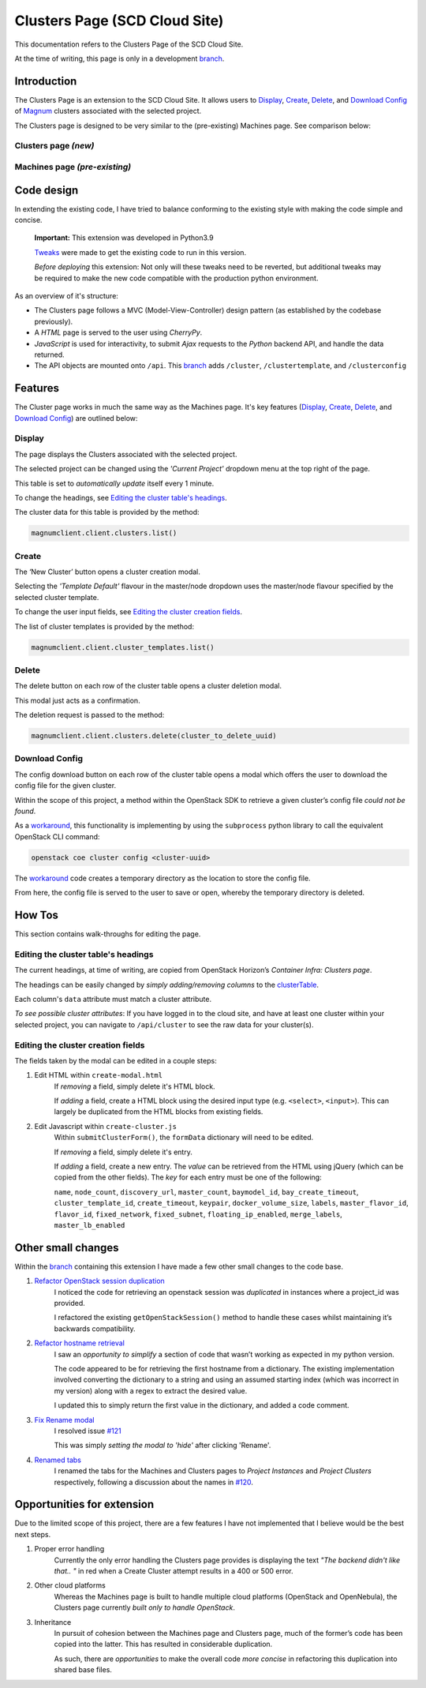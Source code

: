 ==============================
Clusters Page (SCD Cloud Site)
==============================

This documentation refers to the Clusters Page of the SCD Cloud Site.

At the time of writing, this page is only in a development `branch`_.

Introduction
############

The Clusters Page is an extension to the SCD Cloud Site.
It allows users to `Display`_, `Create`_, `Delete`_, and `Download Config`_ of `Magnum`_ clusters associated with the selected project.

The Clusters page is designed to be very similar to the (pre-existing) Machines page.
See comparison below:

Clusters page *(new)*
*********************

.. image:: images/clusters-page.png
    :alt: Screenshot of the entire Clusters page

Machines page *(pre-existing)*
*******************************

.. image:: images/machines-page.png
    :alt: Screenshot of the entire Machines page


Code design
###########

In extending the existing code, I have tried to balance conforming to the existing style with making the code simple and concise.

    **Important:**  This extension was developed in Python3.9

    `Tweaks <https://github.com/stfc/cloud/commit/e9adb9d2004347227e7649514ff41f83d5197d64>`_ were made to get the existing code to run in this version.

    *Before deploying* this extension: Not only will these tweaks need to be reverted, but additional tweaks may be required to make the new code compatible with the production python environment.

As an overview of it's structure:

* The Clusters page follows a MVC (Model-View-Controller) design pattern (as established by the codebase previously).
* A *HTML* page is served to the user using *CherryPy*.
* *JavaScript* is used for interactivity, to submit *Ajax* requests to the *Python* backend API, and handle the data returned.
* The API objects are mounted onto ``/api``. This `branch`_ adds ``/cluster``, ``/clustertemplate``, and ``/clusterconfig``


Features
########
The Cluster page works in much the same way as the Machines page. It's key features (`Display`_, `Create`_, `Delete`_, and `Download Config`_) are outlined below:

Display
********
The page displays the Clusters associated with the selected project.

The selected project can be changed using the *'Current Project'* dropdown menu at the top right of the page.

.. image:: images/clusters-table.png
  :alt: Screenshot of the Clusters table

This table is set to *automatically update* itself every 1 minute.

To change the headings, see `Editing the cluster table's headings`_.

The cluster data for this table is provided by the method:

.. code-block:: Python3

    magnumclient.client.clusters.list()

Create
*******
The ‘New Cluster’ button opens a cluster creation modal.

.. image:: images/create-cluster-modal.png
  :alt: Screenshot of the Create Cluster modal

Selecting the *'Template Default'* flavour in the master/node dropdown uses the master/node flavour specified by the selected cluster template.

To change the user input fields, see `Editing the cluster creation fields`_.

The list of cluster templates is provided by the method:

.. code-block:: Python3

    magnumclient.client.cluster_templates.list()

Delete
*******
The delete button on each row of the cluster table opens a cluster deletion modal.

.. image:: images/delete-cluster-modal.png
  :alt: Screenshot of the Delete Cluster modal

This modal just acts as a confirmation.

The deletion request is passed to the method:

.. code-block:: Python3

    magnumclient.client.clusters.delete(cluster_to_delete_uuid)

Download Config
****************
The config download button on each row of the cluster table opens a modal which offers the user to download the config file for the given cluster.

.. image:: images/cluster-config-modal.png
  :alt: Screenshot of the Cluster Config modal

Within the scope of this project, a method within the OpenStack SDK to retrieve a given cluster’s config file *could not be found*.

As a workaround_, this functionality is implementing by using the ``subprocess`` python library to call the equivalent OpenStack CLI command:

.. code-block:: bash

    openstack coe cluster config <cluster-uuid>

The workaround_ code creates a temporary directory as the location to store the config file.

From here, the config file is served to the user to save or open, whereby the temporary directory is deleted.


How Tos
#######
This section contains walk-throughs for editing the page.

Editing the cluster table's headings
************************************
The current headings, at time of writing, are copied from OpenStack Horizon’s *Container Infra: Clusters page*.

The headings can be easily changed by *simply adding/removing columns* to the `clusterTable`_.

Each column's ``data`` attribute must match a cluster attribute.

*To see possible cluster attributes*: If you have logged in to the cloud site, and have at least one cluster within your selected project, you can navigate to ``/api/cluster`` to see the raw data for your cluster(s).

Editing the cluster creation fields
***********************************
The fields taken by the modal can be edited in a couple steps:

1. Edit HTML within ``create-modal.html``
    If *removing* a field, simply delete it's HTML block.

    If *adding* a field, create a HTML block using the desired input type (e.g. ``<select>``, ``<input>``).
    This can largely be duplicated from the HTML blocks from existing fields.

2. Edit Javascript within ``create-cluster.js``
    Within ``submitClusterForm()``, the ``formData`` dictionary will need to be edited.

    If *removing* a field, simply delete it's entry.

    If *adding* a field, create a new entry.
    The *value* can be retrieved from the HTML using jQuery (which can be copied from the other fields).
    The *key* for each entry must be one of the following:

    ``name``, ``node_count``, ``discovery_url``, ``master_count``, ``baymodel_id``, ``bay_create_timeout``, ``cluster_template_id``, ``create_timeout``, ``keypair``, ``docker_volume_size``, ``labels``, ``master_flavor_id``, ``flavor_id``, ``fixed_network``, ``fixed_subnet``, ``floating_ip_enabled``, ``merge_labels``, ``master_lb_enabled``

Other small changes
###################
Within the `branch`_ containing this extension I have made a few other small changes to the code base.

1. `Refactor OpenStack session duplication <https://github.com/stfc/cloud/commit/6b1a39555c8f98cf31435ed61bb87390fbeb1ed7>`_
    I noticed the code for retrieving an openstack session was *duplicated* in instances where a project_id was provided.
    
    I refactored the existing ``getOpenStackSession()`` method to handle these cases whilst maintaining it’s backwards compatibility.
    
2. `Refactor hostname retrieval <https://github.com/stfc/cloud/commit/04bb02a7b4483cfcf418073aa01716fc30814881>`_
    I saw an *opportunity to simplify* a section of code that wasn’t working as expected in my python version.

    The code appeared to be for retrieving the first hostname from a dictionary.
    The existing implementation involved converting the dictionary to a string and using an assumed starting index (which was incorrect in my version) along with a regex to extract the desired value.
        
    I updated this to simply return the first value in the dictionary, and added a code comment.

3. `Fix Rename modal <https://github.com/stfc/cloud/commit/c1ee299de3abeb4ebf6fd15d3c67f26838d1c5ba>`_
    I resolved issue `#121`_

    This was simply *setting the modal to 'hide'* after clicking 'Rename'.

4. `Renamed tabs <https://github.com/stfc/cloud/commit/bd31516dd6bcc04d4823e9a643f2b3cc6ef40743>`_ 
    I renamed the tabs for the Machines and Clusters pages to *Project Instances* and *Project Clusters* respectively, following a discussion about the names in `#120`_.


Opportunities for extension
###########################
Due to the limited scope of this project, there are a few features I have not implemented that I believe would be the best next steps.

1. Proper error handling
    Currently the only error handling the Clusters page provides is displaying the text *"The backend didn't like that.. "* in red when a Create Cluster attempt results in a 400 or 500 error.

2. Other cloud platforms
    Whereas the Machines page is built to handle multiple cloud platforms (OpenStack and OpenNebula), the Clusters page currently *built only to handle OpenStack*.

3. Inheritance
    In pursuit of cohesion between the Machines page and Clusters page, much of the former’s code has been copied into the latter. This has resulted in considerable duplication.
    
    As such, there are *opportunities* to make the overall code *more concise* in refactoring this duplication into shared base files.

.. _Magnum: https://docs.openstack.org/magnum/latest/user/
.. _branch: https://github.com/stfc/cloud/tree/clusters-page
.. _clusterTable: https://github.com/stfc/cloud/blob/clusters-page/assets/js/clusters/get-clusters.js
.. _workaround: https://github.com/stfc/cloud/commit/daa425495063022854ea68d837247aa0307a9036
.. _`#121`: https://github.com/stfc/cloud/issues/121
.. _`#120`: https://github.com/stfc/cloud/pull/120
